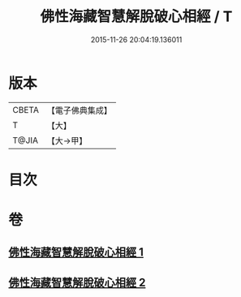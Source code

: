 #+TITLE: 佛性海藏智慧解脫破心相經 / T
#+DATE: 2015-11-26 20:04:19.136011
* 版本
 |     CBETA|【電子佛典集成】|
 |         T|【大】     |
 |     T@JIA|【大→甲】   |

* 目次
* 卷
** [[file:KR6u0021_001.txt][佛性海藏智慧解脫破心相經 1]]
** [[file:KR6u0021_002.txt][佛性海藏智慧解脫破心相經 2]]
